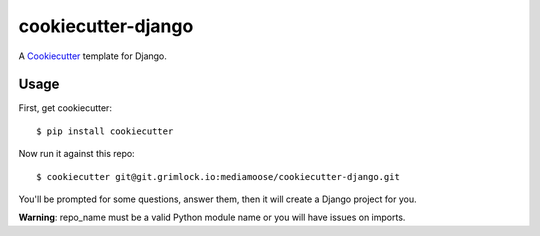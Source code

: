 cookiecutter-django
=======================

A Cookiecutter_ template for Django.

.. _cookiecutter: https://github.com/audreyr/cookiecutter

Usage
------

First, get cookiecutter::

    $ pip install cookiecutter

Now run it against this repo::

    $ cookiecutter git@git.grimlock.io:mediamoose/cookiecutter-django.git

You'll be prompted for some questions, answer them, then it will create a Django project for you.

**Warning**: repo_name must be a valid Python module name or you will have issues on imports.